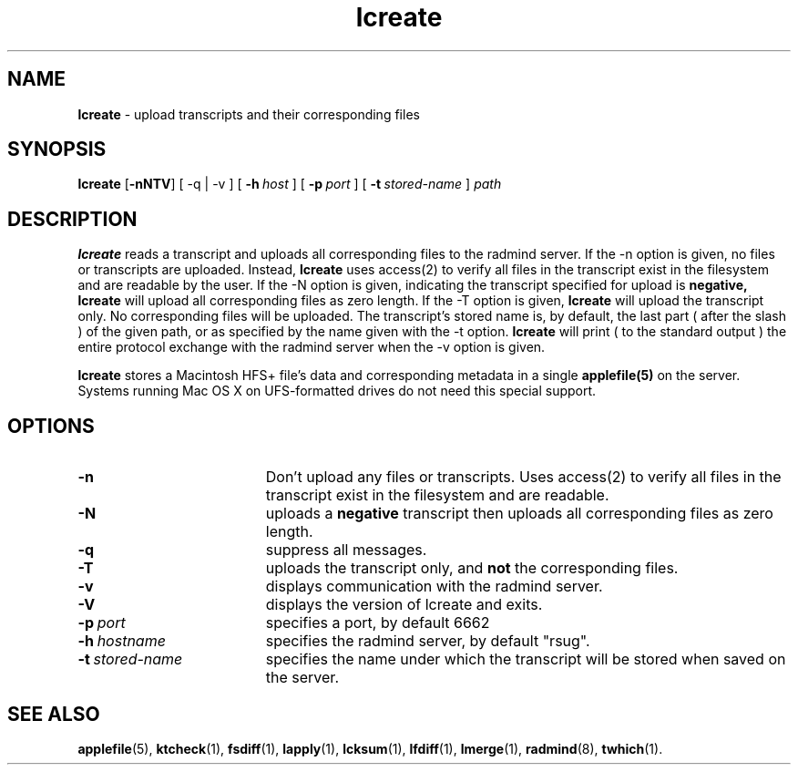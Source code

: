 .TH lcreate "1" "30 August 2001" "RSUG" "User Commands"
.SH NAME
.B lcreate
\-  upload transcripts and their corresponding files
.SH SYNOPSIS
.B lcreate
.RB [ \-nNTV ]
[
.RB \-q\ |\ \-v
] [
.BI \-h\  host
] [
.BI \-p\  port
] [
.BI \-t\  stored-name
]
.I path
.sp
.SH DESCRIPTION
.B lcreate
reads a transcript and uploads all corresponding files to the radmind server.
If the -n option is given, no files or transcripts are uploaded.  Instead,
.B lcreate
uses access(2) to verify all files in the transcript exist in the filesystem and are readable by the user.  If the -N option is
given, indicating the transcript specified for upload is
.B negative,
.B lcreate
will upload all corresponding files as zero length.  If the -T option is
given,
.B lcreate
will upload the transcript only. No corresponding files will be
uploaded. The transcript's stored name is, by default, the last part (
after the slash ) of the given path, or as specified by the name given
with the -t option.
.B lcreate
will print ( to the standard output ) the entire protocol exchange with the
radmind server when the -v option is given.
.sp
.B lcreate
stores a Macintosh HFS+ file's data and corresponding metadata in a single
.B applefile(5)
on the server. Systems running Mac OS X on UFS-formatted drives do not need
this special support.
.sp
.SH OPTIONS
.TP 19
.B \-n
Don't upload any files or transcripts. Uses access(2) to verify all
files in the transcript exist in the filesystem and are readable.
.TP 19
.B \-N
uploads a
.B negative
transcript then uploads all corresponding files as zero length.
.TP 19
.B \-q
suppress all messages.
.TP 19
.B \-T
uploads the transcript only, and
.B not
the corresponding files.
.TP 19
.B \-v
displays communication with the radmind server.
.TP 19
.B \-V
displays the version of lcreate and exits.
.TP 19
.BI \-p\  port
specifies a port, by default 6662
.TP 19
.BI \-h\  hostname
specifies the radmind server, by default "rsug".
.TP 19
.BI \-t\  stored-name
specifies the name under which the transcript will be stored when saved
on the server.
.sp
.sp
.SH SEE ALSO
.BR applefile (5),
.BR ktcheck (1),
.BR fsdiff (1),
.BR lapply (1),
.BR lcksum (1),
.BR lfdiff (1),
.BR lmerge (1),
.BR radmind (8),
.BR twhich (1).

